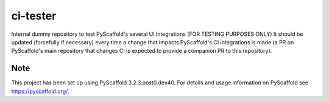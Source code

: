 =========
ci-tester
=========


Internal dummy repository to test PyScaffold's several UI integrations (FOR TESTING PURPOSES ONLY)
It should be updated (forcefully if necessary) every time a change that impacts PyScaffold's CI
integrations is made (a PR on PyScaffold's main repository that changes CI is
expected to provide a companion PR to this repository).


Note
====

This project has been set up using PyScaffold 3.2.3.post0.dev40. For details and usage
information on PyScaffold see https://pyscaffold.org/.
